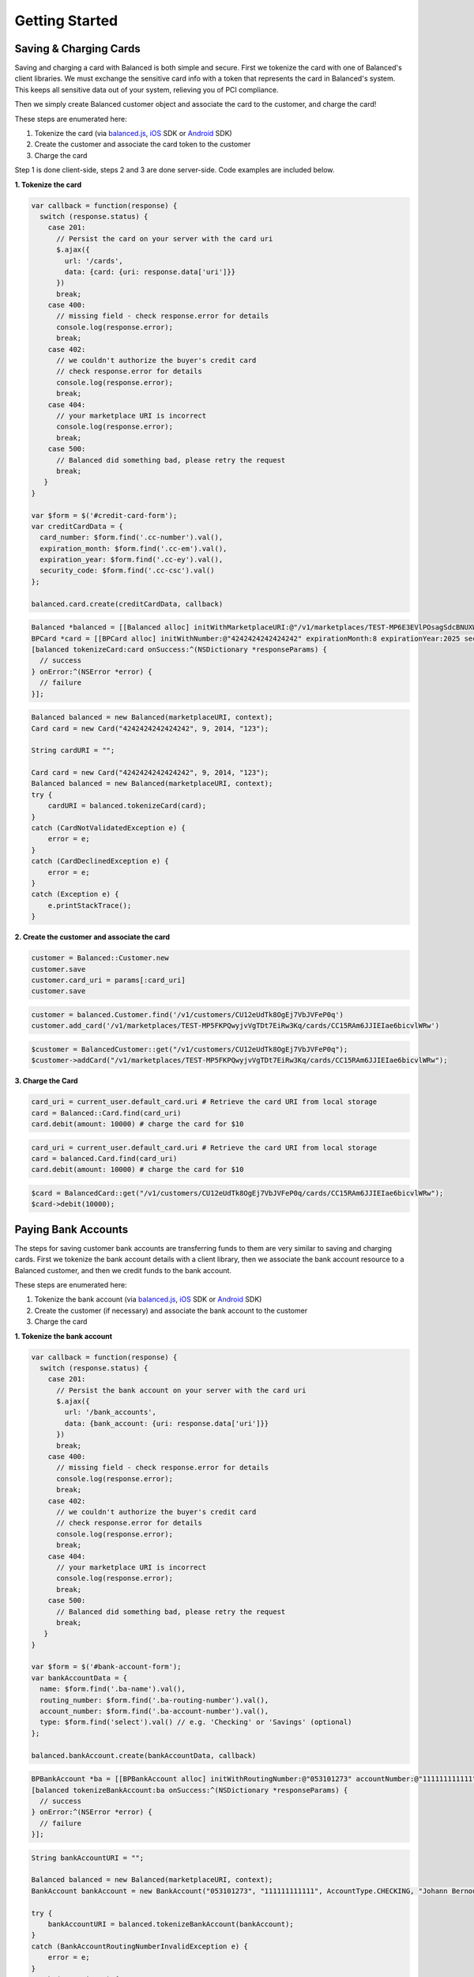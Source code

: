 .. _getting_started:

Getting Started
===============

Saving & Charging Cards
-----------------------

Saving and charging a card with Balanced is both simple and secure. First we tokenize the card with one of Balanced's client libraries. We must exchange the sensitive card info with a token that represents the card in Balanced's system. This keeps all sensitive data out of your system, relieving you of PCI compliance.

Then we simply create Balanced customer object and associate the card to the customer, and charge the card!

These steps are enumerated here:

1. Tokenize the card (via balanced.js_, iOS_ SDK or Android_ SDK)
2. Create the customer and associate the card token to the customer
3. Charge the card

Step 1 is done client-side, steps 2 and 3 are done server-side. Code examples are included below.

.. _balanced.js: https://github.com/balanced/balanced-js
.. _iOS: https://github.com/balanced/balanced-ios
.. _Android: https://github.com/balanced/balanced-android

.. container:: step
  
  **1. Tokenize the card**

  .. raw:: html

    <ul class="nav nav-tabs">
      <li class="active"><a href="#tokenize-js" data-toggle="tab">Javascript</a></li>
      <li><a href="#tokenize-ios" data-toggle="tab">iOS</a></li>
      <li><a href="#tokenize-android" data-toggle="tab">Android</a></li>
    </ul>

  .. container:: tab-content

    .. container:: tab-pane active
      :name: tokenize-js

      .. code-block:: javascript

        var callback = function(response) {
          switch (response.status) {
            case 201:
              // Persist the card on your server with the card uri
              $.ajax({
                url: '/cards',
                data: {card: {uri: response.data['uri']}}
              })
              break;
            case 400:
              // missing field - check response.error for details
              console.log(response.error);
              break;
            case 402:
              // we couldn't authorize the buyer's credit card
              // check response.error for details
              console.log(response.error);
              break;
            case 404:
              // your marketplace URI is incorrect
              console.log(response.error);
              break;
            case 500:
              // Balanced did something bad, please retry the request
              break;
           }
        }

        var $form = $('#credit-card-form');
        var creditCardData = {
          card_number: $form.find('.cc-number').val(),
          expiration_month: $form.find('.cc-em').val(),
          expiration_year: $form.find('.cc-ey').val(),
          security_code: $form.find('.cc-csc').val()
        };

        balanced.card.create(creditCardData, callback)

    .. container:: tab-pane
      :name: tokenize-ios

      .. code-block:: objective-c

        Balanced *balanced = [[Balanced alloc] initWithMarketplaceURI:@"/v1/marketplaces/TEST-MP6E3EVlPOsagSdcBNUXWBDQ"];
        BPCard *card = [[BPCard alloc] initWithNumber:@"4242424242424242" expirationMonth:8 expirationYear:2025 securityCode:@"123"];
        [balanced tokenizeCard:card onSuccess:^(NSDictionary *responseParams) {
          // success
        } onError:^(NSError *error) {
          // failure
        }];

    .. container:: tab-pane
      :name: tokenize-android

      .. code-block:: java

        Balanced balanced = new Balanced(marketplaceURI, context);
        Card card = new Card("4242424242424242", 9, 2014, "123");

        String cardURI = "";

        Card card = new Card("4242424242424242", 9, 2014, "123");
        Balanced balanced = new Balanced(marketplaceURI, context);
        try {
            cardURI = balanced.tokenizeCard(card);
        }
        catch (CardNotValidatedException e) {
            error = e;
        }
        catch (CardDeclinedException e) {
            error = e;
        }
        catch (Exception e) {
            e.printStackTrace();
        }

.. container:: step

  **2. Create the customer and associate the card**

  .. raw:: html

    <ul class="nav nav-tabs">
      <li class="active"><a href="#create-customer-ruby" data-toggle="tab">Ruby</a></li>
      <li><a href="#create-customer-python" data-toggle="tab">Python</a></li>
      <li><a href="#create-customer-php" data-toggle="tab">PHP</a></li>
    </ul>

  .. container:: tab-content

    .. container:: tab-pane active
      :name: create-customer-ruby

      .. code-block:: ruby

        customer = Balanced::Customer.new
        customer.save
        customer.card_uri = params[:card_uri]
        customer.save

    .. container:: tab-pane
      :name: create-customer-python

      .. code-block:: python

        customer = balanced.Customer.find('/v1/customers/CU12eUdTk8OgEj7VbJVFeP0q')
        customer.add_card('/v1/marketplaces/TEST-MP5FKPQwyjvVgTDt7EiRw3Kq/cards/CC15RAm6JJIEIae6bicvlWRw')

    .. container:: tab-pane
      :name: create-customer-php

      .. code-block:: php

        $customer = BalancedCustomer::get("/v1/customers/CU12eUdTk8OgEj7VbJVFeP0q");
        $customer->addCard("/v1/marketplaces/TEST-MP5FKPQwyjvVgTDt7EiRw3Kq/cards/CC15RAm6JJIEIae6bicvlWRw");

.. container:: step

  **3. Charge the Card**

  .. raw:: html

    <ul class="nav nav-tabs">
      <li class="active"><a href="#charge-card-ruby" data-toggle="tab">Ruby</a></li>
      <li><a href="#charge-card-python" data-toggle="tab">Python</a></li>
      <li><a href="#charge-card-php" data-toggle="tab">PHP</a></li>
    </ul>

  .. container:: tab-content

    .. container:: tab-pane active
      :name: charge-card-ruby

      .. code-block:: ruby

        card_uri = current_user.default_card.uri # Retrieve the card URI from local storage
        card = Balanced::Card.find(card_uri)
        card.debit(amount: 10000) # charge the card for $10

    .. container:: tab-pane
      :name: charge-card-python

      .. code-block:: python

        card_uri = current_user.default_card.uri # Retrieve the card URI from local storage
        card = balanced.Card.find(card_uri)
        card.debit(amount: 10000) # charge the card for $10

    .. container:: tab-pane
      :name: charge-card-php

      .. code-block:: php

        $card = BalancedCard::get("/v1/customers/CU12eUdTk8OgEj7VbJVFeP0q/cards/CC15RAm6JJIEIae6bicvlWRw");
        $card->debit(10000);

Paying Bank Accounts
--------------------

The steps for saving customer bank accounts are transferring funds to them are very similar to saving and charging cards.
First we tokenize the bank account details with a client library, then we associate the bank account resource to a Balanced customer,
and then we credit funds to the bank account.

These steps are enumerated here:

1. Tokenize the bank account (via balanced.js_, iOS_ SDK or Android_ SDK)
2. Create the customer (if necessary) and associate the bank account to the customer
3. Charge the card

.. container:: step
  
  **1. Tokenize the bank account**

  .. raw:: html

    <ul class="nav nav-tabs">
      <li class="active"><a href="#tokenize-bank-js" data-toggle="tab">Javascript</a></li>
      <li><a href="#tokenize-bank-ios" data-toggle="tab">iOS</a></li>
      <li><a href="#tokenize-bank-android" data-toggle="tab">Android</a></li>
    </ul>

  .. container:: tab-content

    .. container:: tab-pane active
      :name: tokenize-bank-js

      .. code-block:: javascript

        var callback = function(response) {
          switch (response.status) {
            case 201:
              // Persist the bank account on your server with the card uri
              $.ajax({
                url: '/bank_accounts',
                data: {bank_account: {uri: response.data['uri']}}
              })
              break;
            case 400:
              // missing field - check response.error for details
              console.log(response.error);
              break;
            case 402:
              // we couldn't authorize the buyer's credit card
              // check response.error for details
              console.log(response.error);
              break;
            case 404:
              // your marketplace URI is incorrect
              console.log(response.error);
              break;
            case 500:
              // Balanced did something bad, please retry the request
              break;
           }
        }

        var $form = $('#bank-account-form');
        var bankAccountData = {
          name: $form.find('.ba-name').val(),
          routing_number: $form.find('.ba-routing-number').val(),
          account_number: $form.find('.ba-account-number').val(),
          type: $form.find('select').val() // e.g. 'Checking' or 'Savings' (optional)
        };

        balanced.bankAccount.create(bankAccountData, callback)

    .. container:: tab-pane
      :name: tokenize-bank-ios

      .. code-block:: objective-c

        BPBankAccount *ba = [[BPBankAccount alloc] initWithRoutingNumber:@"053101273" accountNumber:@"111111111111" accountType:BPBankAccountTypeChecking name:@"Johann Bernoulli"];
        [balanced tokenizeBankAccount:ba onSuccess:^(NSDictionary *responseParams) {
          // success
        } onError:^(NSError *error) {
          // failure
        }];

    .. container:: tab-pane
      :name: tokenize-bank-android

      .. code-block:: java

        String bankAccountURI = "";

        Balanced balanced = new Balanced(marketplaceURI, context);
        BankAccount bankAccount = new BankAccount("053101273", "111111111111", AccountType.CHECKING, "Johann Bernoulli");

        try {
            bankAccountURI = balanced.tokenizeBankAccount(bankAccount);
        }
        catch (BankAccountRoutingNumberInvalidException e) {
            error = e;
        }
        catch (Exception e) {
            e.printStackTrace();
        }

.. container:: step
  
  **2. Associate bank account to customer**

  .. raw:: html

    <ul class="nav nav-tabs">
      <li class="active"><a href="#associate-bank-ruby" data-toggle="tab">Ruby</a></li>
      <li><a href="#associate-bank-python" data-toggle="tab">Python</a></li>
      <li><a href="#associate-bank-php" data-toggle="tab">PHP</a></li>
    </ul>

  .. container:: tab-content

    .. container:: tab-pane active
      :name: associate-bank-ruby

      .. code-block:: ruby

        customer = Balanced::Customer.find('/v1/customers/CU7o5OSA8KuFSSjweE54NITe')
        customer.add_bank_account('/v1/bank_accounts/BA34SkYByn3BY564IK12tGEU')

    .. container:: tab-pane
      :name: associate-bank-python

      .. code-block:: python

        customer = balanced.Customer.find('/v1/customers/CU7o5OSA8KuFSSjweE54NITe')
        customer.add_bank_account('/v1/bank_accounts/BA7q1HxYvJr41fVUPk8vMrCm')

    .. container:: tab-pane
      :name: associate-bank-php

      .. code-block:: php

        $customer = BalancedCustomer::get("/v1/customers/CU12eUdTk8OgEj7VbJVFeP0q");
        $customer->addBankAccount("/v1/bank_accounts/BA7q1HxYvJr41fVUPk8vMrCm");

.. container:: step
  
  **3. Transfer funds to bank account**

  .. raw:: html

    <ul class="nav nav-tabs">
      <li class="active"><a href="#credit-bank-ruby" data-toggle="tab">Ruby</a></li>
      <li><a href="#credit-bank-python" data-toggle="tab">Python</a></li>
      <li><a href="#credit-bank-php" data-toggle="tab">PHP</a></li>
    </ul>

  .. container:: tab-content

    .. container:: tab-pane active
      :name: credit-bank-ruby

      .. code-block:: ruby

        bank_account = Balanced::BankAccount.find('/v1/bank_accounts/BA34SkYByn3BY564IK12tGEU')
        bank_account.credit(amount: 1000) # Credit the bank account $10

    .. container:: tab-pane
      :name: credit-bank-python

      .. code-block:: python

        bank_account = balanced.BankAccount.find('/v1/bank_accounts/BA34SkYByn3BY564IK12tGEU')
        bank_account.credit(amount=1000)

    .. container:: tab-pane
      :name: credit-bank-php

      .. code-block:: php

        $bank_account = BalancedBankAccount::get("/v1/bank_accounts/BA34SkYByn3BY564IK12tGEU");
        $bank_account->credit(1000);

Debiting Bank Accounts
----------------------

Balanced allows you to debit from a bank account as well as credit. To debit from a bank account you must create two trial deposits
in the target bank. The owner of the account must then very the deposit amounts. Once this process is complete, you may debit from the bank account.

1. Create trial deposits
2. Customer verifies trial deposits
3. Debit bank account

.. container:: step

  **1. Create trial deposits**

  .. raw:: html

    <ul class="nav nav-tabs">
      <li class="active"><a href="#debit-bank-verification-ruby" data-toggle="tab">Ruby</a></li>
      <li><a href="#debit-bank-verification-python" data-toggle="tab">Python</a></li>
      <li><a href="#debit-bank-verification-php" data-toggle="tab">PHP</a></li>
    </ul>

  .. container:: tab-content

    .. container:: tab-pane active
      :name: debit-bank-verification-ruby

      .. code-block:: ruby

        bank_account = Balanced::BankAccount.find('/v1/bank_accounts/BA6czUjW6j4sMputedTuxXE6')
        verification = bank_account.verify

    .. container:: tab-pane
      :name: debit-bank-verification-python

      .. code-block:: python

        bank_account = balanced.BankAccount.find('/v1/bank_accounts/BA6czUjW6j4sMputedTuxXE6')
        verification = bank_account.verify()

    .. container:: tab-pane
      :name: debit-bank-verification-php

      .. code-block:: php

        $bank_account = Balanced\BankAccount::get("/v1/bank_accounts/BA6czUjW6j4sMputedTuxXE6");
        $verification = $bank_account->verify();

.. container:: step

  **2. Customer verifies trial deposits**

  .. raw:: html

    <ul class="nav nav-tabs">
      <li class="active"><a href="#confirm-bank-verification-ruby" data-toggle="tab">Ruby</a></li>
      <li><a href="#confirm-bank-verification-python" data-toggle="tab">Python</a></li>
      <li><a href="#confirm-bank-verification-php" data-toggle="tab">PHP</a></li>
    </ul>

  .. container:: tab-content

    .. container:: tab-pane active
      :name: confirm-bank-verification-ruby

      .. code-block:: ruby

        verification = Balanced::Verification.find('/v1/bank_accounts/BA6nZLdijPKzQ8RhJNnN1OD6/verifications/BZ6s3ghAmwY5BhnJIrCKSkUo')
        verification.amount_1 = 1
        verification.amount_2 = 1
        verification.save

    .. container:: tab-pane
      :name: confirm-bank-verification-python

      .. code-block:: python

        verification = balanced.BankAccountVerification.find('/v1/bank_accounts/BA6nZLdijPKzQ8RhJNnN1OD6/verifications/BZ6s3ghAmwY5BhnJIrCKSkUo')
        verification.amount_1 = 1
        verification.amount_2 = 1
        verification.save

    .. container:: tab-pane
      :name: confirm-bank-verification-php

      .. code-block:: php

        $verification = Balanced\BankAccountVerification::get("/v1/bank_accounts/BA6nZLdijPKzQ8RhJNnN1OD6/verifications/BZ6s3ghAmwY5BhnJIrCKSkUo");
        $verification->amount_1 = 1;
        $verification->amount_2 = 1;
        $verification->save();

.. container:: step

  **3. Debit bank account**

  .. raw:: html

    <ul class="nav nav-tabs">
      <li class="active"><a href="#debit-bank-account-ruby" data-toggle="tab">Ruby</a></li>
      <li><a href="#debit-bank-account-python" data-toggle="tab">Python</a></li>
      <li><a href="#debit-bank-account-php" data-toggle="tab">PHP</a></li>
    </ul>

  .. container:: tab-content

    .. container:: tab-pane active
      :name: debit-bank-account-ruby

      .. code-block:: ruby

        customer = Balanced::Customer.find('/v1/customers/CU7wGDVh8FjYMPfkPl9SzWAu')
        bank_account = Balanced::BankAccount.find('/v1/bank_accounts/BA6nZLdijPKzQ8RhJNnN1OD6/verifications/BZ6s3ghAmwY5BhnJIrCKSkUo')
        customer.debit(amount: '5000', source_uri: bank_account.uri)

    .. container:: tab-pane
      :name: debit-bank-account-python

      .. code-block:: python

        customer = balanced.Customer.find('/v1/customers/CU7wGDVh8FjYMPfkPl9SzWAu')
        bank_account = balanced.BankAccount.find('/v1/bank_accounts/BA6nZLdijPKzQ8RhJNnN1OD6/verifications/BZ6s3ghAmwY5BhnJIrCKSkUo')
        customer.debit(amount='5000', source_uri=bank_account.uri)

    .. container:: tab-pane
      :name: debit-bank-account-php

      .. code-block:: php

        $customer = Balanced\Customer::get("/v1/customers/CU7wGDVh8FjYMPfkPl9SzWAu")
        $bank_account = Balanced\BankAccount::get("/v1/bank_accounts/BA6nZLdijPKzQ8RhJNnN1OD6/verifications/BZ6s3ghAmwY5BhnJIrCKSkUo")
        $customer.debit("5000", null, null, null, $bank_account)

Collect Your Fee
----------------

Balanced is an ideal solution for marketplace businesses. Payment needs to be accepted from the buyer, a fee is taken by the marketplace, and the
remainder is transferred to the seller.

This can easily be accomplished with Balanced simply by leaving a percentage of each debit collected in
escrow, and transferring to the seller the remainder.

.. container:: step

  **1. Debit buyer**

  **Note**: When you debit the buyer, it's important for compliance reasons to designate the seller for whom the payment is intended.

  .. raw:: html

    <ul class="nav nav-tabs">
      <li class="active"><a href="#marketplace-debit-buyer-ruby" data-toggle="tab">Ruby</a></li>
      <li><a href="#marketplace-debit-buyer-python" data-toggle="tab">Python</a></li>
      <li><a href="#marketplace-debit-buyer-php" data-toggle="tab">PHP</a></li>
    </ul>

  .. container:: tab-content

    .. container:: tab-pane active
      :name: marketplace-debit-buyer-ruby

      .. code-block:: ruby

        card   = Balanced::Card.find('/v1/marketplaces/TEST-MP5FKPQwyjvVgTDt7EiRw3Kq/cards/CC6NiW8huZV4AxYTDJsjOd7k')
        seller = Balanced::Account.find('/v1/customers/CU12eUdTk8OgEj7VbJVFeP0q')
        debit = Balanced::Debit.new(source_uri: card.uri, amount: '1000', on_behalf_of_uri: seller.uri)
        debit.save

    .. container:: tab-pane
      :name: marketplace-debit-buyer-python

      .. code-block:: python

        card = balanced.Card.find('/v1/marketplaces/TEST-MP5FKPQwyjvVgTDt7EiRw3Kq/cards/CC6NiW8huZV4AxYTDJsjOd7k')
        debit = balanced.Debit.new(source_uri=card.uri, amount='1000')
        debit.save

    .. container:: tab-pane
      :name: marketplace-debit-buyer-php

      .. code-block:: php

        $card = Balanced\Card::get("/v1/marketplaces/TEST-MP5FKPQwyjvVgTDt7EiRw3Kq/cards/CC6NiW8huZV4AxYTDJsjOd7k");
        $debit = new Balanced\Debit(array(
          "source_uri" => $card.uri,
          "amount" => "1000"
        ))
        $debit->save()

